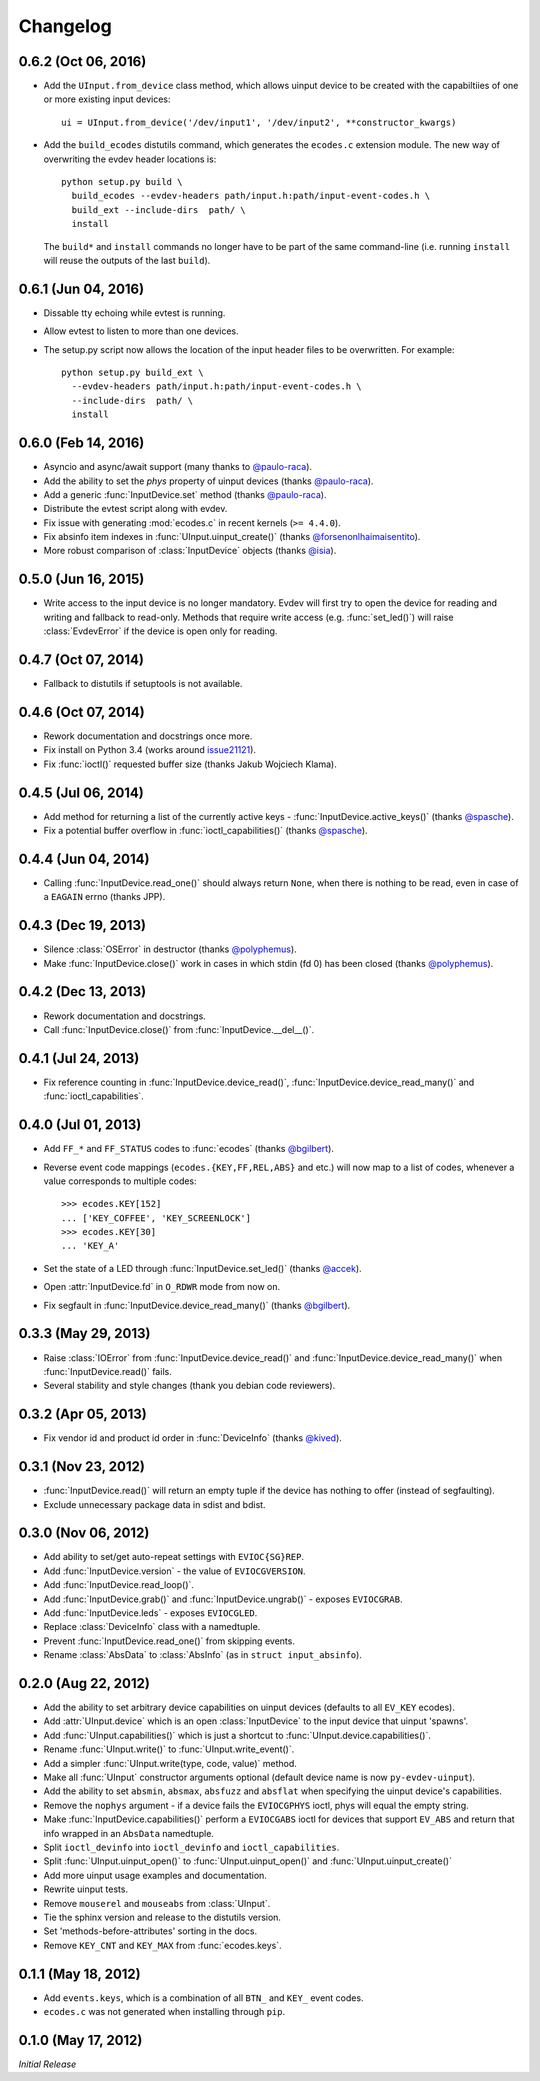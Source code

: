 Changelog
---------

0.6.2 (Oct 06, 2016)
====================

- Add the ``UInput.from_device`` class method, which allows uinput device to be
  created with the capabiltiies of one or more existing input devices::

    ui = UInput.from_device('/dev/input1', '/dev/input2', **constructor_kwargs)

- Add the ``build_ecodes`` distutils command, which generates the ``ecodes.c``
  extension module. The new way of overwriting the evdev header locations is::

    python setup.py build \
      build_ecodes --evdev-headers path/input.h:path/input-event-codes.h \
      build_ext --include-dirs  path/ \
      install

  The ``build*`` and ``install`` commands no longer have to be part of the same
  command-line (i.e. running ``install`` will reuse the outputs of the last
  ``build``).

0.6.1 (Jun 04, 2016)
====================

- Dissable tty echoing while evtest is running.
- Allow evtest to listen to more than one devices.

- The setup.py script now allows the location of the input header files to be
  overwritten. For example::

    python setup.py build_ext \
      --evdev-headers path/input.h:path/input-event-codes.h \
      --include-dirs  path/ \
      install


0.6.0 (Feb 14, 2016)
====================

- Asyncio and async/await support (many thanks to `@paulo-raca`_).
- Add the ability to set the `phys` property of uinput devices (thanks `@paulo-raca`_).
- Add a generic :func:`InputDevice.set` method (thanks `@paulo-raca`_).
- Distribute the evtest script along with evdev.
- Fix issue with generating :mod:`ecodes.c` in recent kernels (``>= 4.4.0``).
- Fix absinfo item indexes in :func:`UInput.uinput_create()` (thanks `@forsenonlhaimaisentito`_).
- More robust comparison of :class:`InputDevice` objects (thanks `@isia`_).


0.5.0 (Jun 16, 2015)
====================

- Write access to the input device is no longer mandatory. Evdev will
  first try to open the device for reading and writing and fallback to
  read-only. Methods that require write access (e.g. :func:`set_led()`)
  will raise :class:`EvdevError` if the device is open only for reading.


0.4.7 (Oct 07, 2014)
====================

- Fallback to distutils if setuptools is not available.


0.4.6 (Oct 07, 2014)
====================

- Rework documentation and docstrings once more.

- Fix install on Python 3.4 (works around issue21121_).

- Fix :func:`ioctl()` requested buffer size (thanks Jakub Wojciech Klama).


0.4.5 (Jul 06, 2014)
====================

- Add method for returning a list of the currently active keys -
  :func:`InputDevice.active_keys()` (thanks `@spasche`_).

- Fix a potential buffer overflow in :func:`ioctl_capabilities()` (thanks `@spasche`_).


0.4.4 (Jun 04, 2014)
====================

- Calling :func:`InputDevice.read_one()` should always return ``None``,
  when there is nothing to be read, even in case of a ``EAGAIN`` errno
  (thanks JPP).


0.4.3 (Dec 19, 2013)
====================

- Silence :class:`OSError` in destructor (thanks `@polyphemus`_).

- Make :func:`InputDevice.close()` work in cases in which stdin (fd 0)
  has been closed (thanks `@polyphemus`_).


0.4.2 (Dec 13, 2013)
====================

- Rework documentation and docstrings.

- Call :func:`InputDevice.close()` from :func:`InputDevice.__del__()`.


0.4.1 (Jul 24, 2013)
====================

- Fix reference counting in :func:`InputDevice.device_read()`,
  :func:`InputDevice.device_read_many()` and :func:`ioctl_capabilities`.


0.4.0 (Jul 01, 2013)
====================

- Add ``FF_*`` and ``FF_STATUS`` codes to :func:`ecodes` (thanks `@bgilbert`_).

- Reverse event code mappings (``ecodes.{KEY,FF,REL,ABS}`` and etc.)
  will now map to a list of codes, whenever a value corresponds to
  multiple codes::

    >>> ecodes.KEY[152]
    ... ['KEY_COFFEE', 'KEY_SCREENLOCK']
    >>> ecodes.KEY[30]
    ... 'KEY_A'

- Set the state of a LED through :func:`InputDevice.set_led()` (thanks
  `@accek`_).

- Open :attr:`InputDevice.fd` in ``O_RDWR`` mode from now on.

- Fix segfault in :func:`InputDevice.device_read_many()` (thanks `@bgilbert`_).


0.3.3 (May 29, 2013)
====================

- Raise :class:`IOError` from :func:`InputDevice.device_read()` and
  :func:`InputDevice.device_read_many()` when :func:`InputDevice.read()`
  fails.

- Several stability and style changes (thank you debian code reviewers).


0.3.2 (Apr 05, 2013)
====================

- Fix vendor id and product id order in :func:`DeviceInfo` (thanks `@kived`_).


0.3.1 (Nov 23, 2012)
====================

- :func:`InputDevice.read()` will return an empty tuple if the device
  has nothing to offer (instead of segfaulting).

- Exclude unnecessary package data in sdist and bdist.


0.3.0 (Nov 06, 2012)
====================

- Add ability to set/get auto-repeat settings with ``EVIOC{SG}REP``.

- Add :func:`InputDevice.version` - the value of ``EVIOCGVERSION``.

- Add :func:`InputDevice.read_loop()`.

- Add :func:`InputDevice.grab()` and :func:`InputDevice.ungrab()` -
  exposes ``EVIOCGRAB``.

- Add :func:`InputDevice.leds` - exposes ``EVIOCGLED``.

- Replace :class:`DeviceInfo` class with a namedtuple.

- Prevent :func:`InputDevice.read_one()` from skipping events.

- Rename :class:`AbsData` to :class:`AbsInfo` (as in ``struct input_absinfo``).


0.2.0 (Aug 22, 2012)
====================

- Add the ability to set arbitrary device capabilities on uinput
  devices (defaults to all ``EV_KEY`` ecodes).

- Add :attr:`UInput.device` which is an open :class:`InputDevice` to
  the input device that uinput 'spawns'.

- Add :func:`UInput.capabilities()` which is just a shortcut to
  :func:`UInput.device.capabilities()`.

- Rename :func:`UInput.write()` to :func:`UInput.write_event()`.

- Add a simpler :func:`UInput.write(type, code, value)` method.

- Make all :func:`UInput` constructor arguments optional (default
  device name is now ``py-evdev-uinput``).

- Add the ability to set ``absmin``, ``absmax``, ``absfuzz`` and
  ``absflat`` when specifying the uinput device's capabilities.

- Remove the ``nophys`` argument - if a device fails the
  ``EVIOCGPHYS`` ioctl, phys will equal the empty string.

- Make :func:`InputDevice.capabilities()` perform a ``EVIOCGABS``
  ioctl for devices that support ``EV_ABS`` and return that info
  wrapped in an ``AbsData`` namedtuple.

- Split ``ioctl_devinfo`` into ``ioctl_devinfo`` and
  ``ioctl_capabilities``.

- Split :func:`UInput.uinput_open()` to :func:`UInput.uinput_open()`
  and :func:`UInput.uinput_create()`

- Add more uinput usage examples and documentation.

- Rewrite uinput tests.

- Remove ``mouserel`` and ``mouseabs`` from :class:`UInput`.

- Tie the sphinx version and release to the distutils version.

- Set 'methods-before-attributes' sorting in the docs.

- Remove ``KEY_CNT`` and ``KEY_MAX`` from :func:`ecodes.keys`.


0.1.1 (May 18, 2012)
====================

- Add ``events.keys``, which is a combination of all ``BTN_`` and
  ``KEY_`` event codes.

- ``ecodes.c`` was not generated when installing through ``pip``.


0.1.0 (May 17, 2012)
====================

*Initial Release*

.. _`@polyphemus`: https://github.com/polyphemus
.. _`@bgilbert`: https://github.com/bgilbert
.. _`@accek`: https://github.com/accek
.. _`@kived`: https://github.com/kived
.. _`@spasche`: https://github.com/spasche
.. _`@isia`:    https://github.com/isia
.. _`@forsenonlhaimaisentito`: https://github.com/forsenonlhaimaisentito
.. _`@paulo-raca`: https://github.com/paulo-raca

.. _issue21121: http://bugs.python.org/issue21121
